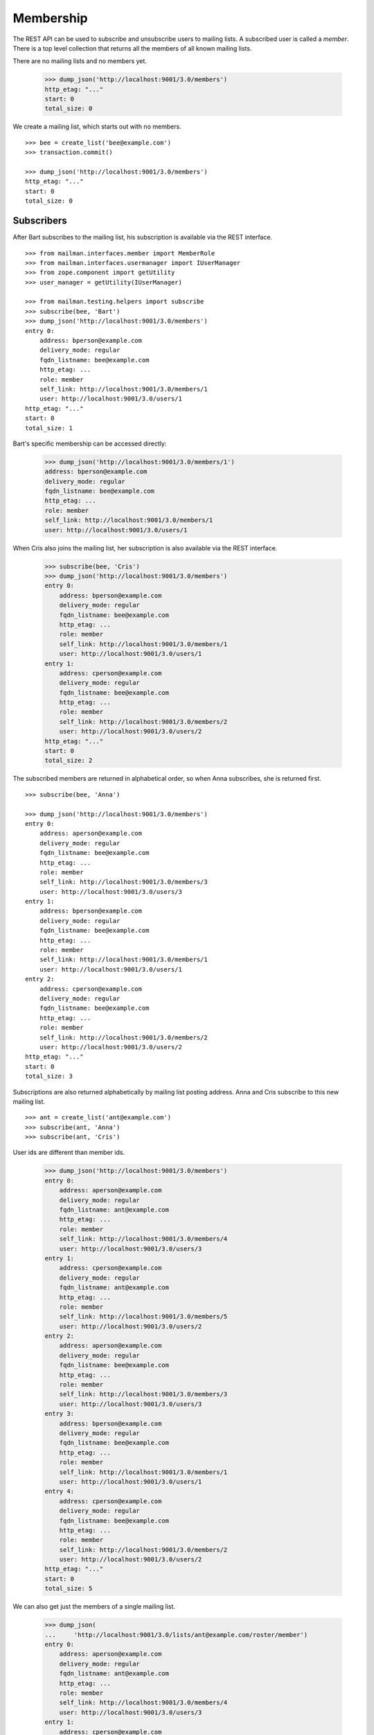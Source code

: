 ==========
Membership
==========

The REST API can be used to subscribe and unsubscribe users to mailing lists.
A subscribed user is called a *member*.  There is a top level collection that
returns all the members of all known mailing lists.

There are no mailing lists and no members yet.

    >>> dump_json('http://localhost:9001/3.0/members')
    http_etag: "..."
    start: 0
    total_size: 0

We create a mailing list, which starts out with no members.
::

    >>> bee = create_list('bee@example.com')
    >>> transaction.commit()

    >>> dump_json('http://localhost:9001/3.0/members')
    http_etag: "..."
    start: 0
    total_size: 0


Subscribers
===========

After Bart subscribes to the mailing list, his subscription is available via
the REST interface.
::

    >>> from mailman.interfaces.member import MemberRole
    >>> from mailman.interfaces.usermanager import IUserManager
    >>> from zope.component import getUtility
    >>> user_manager = getUtility(IUserManager)

    >>> from mailman.testing.helpers import subscribe
    >>> subscribe(bee, 'Bart')
    >>> dump_json('http://localhost:9001/3.0/members')
    entry 0:
        address: bperson@example.com
        delivery_mode: regular
        fqdn_listname: bee@example.com
        http_etag: ...
        role: member
        self_link: http://localhost:9001/3.0/members/1
        user: http://localhost:9001/3.0/users/1
    http_etag: "..."
    start: 0
    total_size: 1

Bart's specific membership can be accessed directly:

    >>> dump_json('http://localhost:9001/3.0/members/1')
    address: bperson@example.com
    delivery_mode: regular
    fqdn_listname: bee@example.com
    http_etag: ...
    role: member
    self_link: http://localhost:9001/3.0/members/1
    user: http://localhost:9001/3.0/users/1

When Cris also joins the mailing list, her subscription is also available via
the REST interface.

    >>> subscribe(bee, 'Cris')
    >>> dump_json('http://localhost:9001/3.0/members')
    entry 0:
        address: bperson@example.com
        delivery_mode: regular
        fqdn_listname: bee@example.com
        http_etag: ...
        role: member
        self_link: http://localhost:9001/3.0/members/1
        user: http://localhost:9001/3.0/users/1
    entry 1:
        address: cperson@example.com
        delivery_mode: regular
        fqdn_listname: bee@example.com
        http_etag: ...
        role: member
        self_link: http://localhost:9001/3.0/members/2
        user: http://localhost:9001/3.0/users/2
    http_etag: "..."
    start: 0
    total_size: 2

The subscribed members are returned in alphabetical order, so when Anna
subscribes, she is returned first.
::

    >>> subscribe(bee, 'Anna')

    >>> dump_json('http://localhost:9001/3.0/members')
    entry 0:
        address: aperson@example.com
        delivery_mode: regular
        fqdn_listname: bee@example.com
        http_etag: ...
        role: member
        self_link: http://localhost:9001/3.0/members/3
        user: http://localhost:9001/3.0/users/3
    entry 1:
        address: bperson@example.com
        delivery_mode: regular
        fqdn_listname: bee@example.com
        http_etag: ...
        role: member
        self_link: http://localhost:9001/3.0/members/1
        user: http://localhost:9001/3.0/users/1
    entry 2:
        address: cperson@example.com
        delivery_mode: regular
        fqdn_listname: bee@example.com
        http_etag: ...
        role: member
        self_link: http://localhost:9001/3.0/members/2
        user: http://localhost:9001/3.0/users/2
    http_etag: "..."
    start: 0
    total_size: 3

Subscriptions are also returned alphabetically by mailing list posting
address.  Anna and Cris subscribe to this new mailing list.
::

    >>> ant = create_list('ant@example.com')
    >>> subscribe(ant, 'Anna')
    >>> subscribe(ant, 'Cris')

User ids are different than member ids.

    >>> dump_json('http://localhost:9001/3.0/members')
    entry 0:
        address: aperson@example.com
        delivery_mode: regular
        fqdn_listname: ant@example.com
        http_etag: ...
        role: member
        self_link: http://localhost:9001/3.0/members/4
        user: http://localhost:9001/3.0/users/3
    entry 1:
        address: cperson@example.com
        delivery_mode: regular
        fqdn_listname: ant@example.com
        http_etag: ...
        role: member
        self_link: http://localhost:9001/3.0/members/5
        user: http://localhost:9001/3.0/users/2
    entry 2:
        address: aperson@example.com
        delivery_mode: regular
        fqdn_listname: bee@example.com
        http_etag: ...
        role: member
        self_link: http://localhost:9001/3.0/members/3
        user: http://localhost:9001/3.0/users/3
    entry 3:
        address: bperson@example.com
        delivery_mode: regular
        fqdn_listname: bee@example.com
        http_etag: ...
        role: member
        self_link: http://localhost:9001/3.0/members/1
        user: http://localhost:9001/3.0/users/1
    entry 4:
        address: cperson@example.com
        delivery_mode: regular
        fqdn_listname: bee@example.com
        http_etag: ...
        role: member
        self_link: http://localhost:9001/3.0/members/2
        user: http://localhost:9001/3.0/users/2
    http_etag: "..."
    start: 0
    total_size: 5

We can also get just the members of a single mailing list.

    >>> dump_json(
    ...     'http://localhost:9001/3.0/lists/ant@example.com/roster/member')
    entry 0:
        address: aperson@example.com
        delivery_mode: regular
        fqdn_listname: ant@example.com
        http_etag: ...
        role: member
        self_link: http://localhost:9001/3.0/members/4
        user: http://localhost:9001/3.0/users/3
    entry 1:
        address: cperson@example.com
        delivery_mode: regular
        fqdn_listname: ant@example.com
        http_etag: ...
        role: member
        self_link: http://localhost:9001/3.0/members/5
        user: http://localhost:9001/3.0/users/2
    http_etag: ...
    start: 0
    total_size: 2


Owners and moderators
=====================

Mailing list owners and moderators also show up in the REST API.  Cris becomes
an owner of the `ant` mailing list and Dave becomes a moderator of the `bee`
mailing list.
::

    >>> subscribe(ant, 'Dave', MemberRole.moderator)
    >>> subscribe(bee, 'Cris', MemberRole.owner)

    >>> dump_json('http://localhost:9001/3.0/members')
    entry 0:
        address: dperson@example.com
        delivery_mode: regular
        fqdn_listname: ant@example.com
        http_etag: ...
        role: moderator
        self_link: http://localhost:9001/3.0/members/6
        user: http://localhost:9001/3.0/users/4
    entry 1:
        address: aperson@example.com
        delivery_mode: regular
        fqdn_listname: ant@example.com
        http_etag: ...
        role: member
        self_link: http://localhost:9001/3.0/members/4
        user: http://localhost:9001/3.0/users/3
    entry 2:
        address: cperson@example.com
        delivery_mode: regular
        fqdn_listname: ant@example.com
        http_etag: ...
        role: member
        self_link: http://localhost:9001/3.0/members/5
        user: http://localhost:9001/3.0/users/2
    entry 3:
        address: cperson@example.com
        delivery_mode: regular
        fqdn_listname: bee@example.com
        http_etag: ...
        role: owner
        self_link: http://localhost:9001/3.0/members/7
        user: http://localhost:9001/3.0/users/2
    entry 4:
        address: aperson@example.com
        delivery_mode: regular
        fqdn_listname: bee@example.com
        http_etag: ...
        role: member
        self_link: http://localhost:9001/3.0/members/3
        user: http://localhost:9001/3.0/users/3
    entry 5:
        address: bperson@example.com
        delivery_mode: regular
        fqdn_listname: bee@example.com
        http_etag: ...
        role: member
        self_link: http://localhost:9001/3.0/members/1
        user: http://localhost:9001/3.0/users/1
    entry 6:
        address: cperson@example.com
        delivery_mode: regular
        fqdn_listname: bee@example.com
        http_etag: ...
        role: member
        self_link: http://localhost:9001/3.0/members/2
        user: http://localhost:9001/3.0/users/2
    http_etag: "..."
    start: 0
    total_size: 7

We can access all the owners of a list.

    >>> dump_json(
    ...     'http://localhost:9001/3.0/lists/bee@example.com/roster/owner')
    entry 0:
        address: cperson@example.com
        delivery_mode: regular
        fqdn_listname: bee@example.com
        http_etag: ...
        role: owner
        self_link: http://localhost:9001/3.0/members/7
        user: http://localhost:9001/3.0/users/2
    http_etag: ...
    start: 0
    total_size: 1


Finding members
===============

A specific member can always be referenced by their role and address.

    >>> dump_json('http://localhost:9001/3.0/lists/'
    ...           'bee@example.com/owner/cperson@example.com')
    address: cperson@example.com
    delivery_mode: regular
    fqdn_listname: bee@example.com
    http_etag: ...
    role: owner
    self_link: http://localhost:9001/3.0/members/7
    user: http://localhost:9001/3.0/users/2

You can find a specific member based on several different criteria.  For
example, we can search for all the memberships of a particular address.

    >>> dump_json('http://localhost:9001/3.0/members/find', {
    ...           'subscriber': 'aperson@example.com',
    ...           })
    entry 0:
        address: aperson@example.com
        delivery_mode: regular
        fqdn_listname: ant@example.com
        http_etag: ...
        role: member
        self_link: http://localhost:9001/3.0/members/4
        user: http://localhost:9001/3.0/users/3
    entry 1:
        address: aperson@example.com
        delivery_mode: regular
        fqdn_listname: bee@example.com
        http_etag: ...
        role: member
        self_link: http://localhost:9001/3.0/members/3
        user: http://localhost:9001/3.0/users/3
    http_etag: ...
    start: 0
    total_size: 2

Or, we can find all the memberships for a particular mailing list.

    >>> dump_json('http://localhost:9001/3.0/members/find', {
    ...           'fqdn_listname': 'bee@example.com',
    ...           })
    entry 0:
        address: aperson@example.com
        delivery_mode: regular
        fqdn_listname: bee@example.com
        http_etag: ...
        role: member
        self_link: http://localhost:9001/3.0/members/3
        user: http://localhost:9001/3.0/users/3
    entry 1:
        address: bperson@example.com
        delivery_mode: regular
        fqdn_listname: bee@example.com
        http_etag: ...
        role: member
        self_link: http://localhost:9001/3.0/members/1
        user: http://localhost:9001/3.0/users/1
    entry 2:
        address: cperson@example.com
        delivery_mode: regular
        fqdn_listname: bee@example.com
        http_etag: ...
        role: member
        self_link: http://localhost:9001/3.0/members/2
        user: http://localhost:9001/3.0/users/2
    entry 3:
        address: cperson@example.com
        delivery_mode: regular
        fqdn_listname: bee@example.com
        http_etag: ...
        role: owner
        self_link: http://localhost:9001/3.0/members/7
        user: http://localhost:9001/3.0/users/2
    http_etag: "..."
    start: 0
    total_size: 4

Or, we can find all the memberships for an address on a particular mailing
list.

    >>> dump_json('http://localhost:9001/3.0/members/find', {
    ...           'subscriber': 'cperson@example.com',
    ...           'fqdn_listname': 'bee@example.com',
    ...           })
    entry 0:
        address: cperson@example.com
        delivery_mode: regular
        fqdn_listname: bee@example.com
        http_etag: ...
        role: member
        self_link: http://localhost:9001/3.0/members/2
        user: http://localhost:9001/3.0/users/2
    entry 1:
        address: cperson@example.com
        delivery_mode: regular
        fqdn_listname: bee@example.com
        http_etag: ...
        role: owner
        self_link: http://localhost:9001/3.0/members/7
        user: http://localhost:9001/3.0/users/2
    http_etag: ...
    start: 0
    total_size: 2

Or, we can find all the memberships for an address with a specific role.

    >>> dump_json('http://localhost:9001/3.0/members/find', {
    ...           'subscriber': 'cperson@example.com',
    ...           'role': 'member',
    ...           })
    entry 0:
        address: cperson@example.com
        delivery_mode: regular
        fqdn_listname: ant@example.com
        http_etag: ...
        role: member
        self_link: http://localhost:9001/3.0/members/5
        user: http://localhost:9001/3.0/users/2
    entry 1:
        address: cperson@example.com
        delivery_mode: regular
        fqdn_listname: bee@example.com
        http_etag: ...
        role: member
        self_link: http://localhost:9001/3.0/members/2
        user: http://localhost:9001/3.0/users/2
    http_etag: ...
    start: 0
    total_size: 2

Finally, we can search for a specific member given all three criteria.

    >>> dump_json('http://localhost:9001/3.0/members/find', {
    ...           'subscriber': 'cperson@example.com',
    ...           'fqdn_listname': 'bee@example.com',
    ...           'role': 'member',
    ...           })
    entry 0:
        address: cperson@example.com
        delivery_mode: regular
        fqdn_listname: bee@example.com
        http_etag: ...
        role: member
        self_link: http://localhost:9001/3.0/members/2
        user: http://localhost:9001/3.0/users/2
    http_etag: ...
    start: 0
    total_size: 1


Joining a mailing list
======================

A user can be subscribed to a mailing list via the REST API, either by a
specific address, or more generally by their preferred address.  A subscribed
user is called a member.

Elly wants to subscribes to the `ant` mailing list.  Since Elly's email
address is not yet known to Mailman, a user is created for her.  By default,
get gets a regular delivery.

    >>> dump_json('http://localhost:9001/3.0/members', {
    ...           'fqdn_listname': 'ant@example.com',
    ...           'subscriber': 'eperson@example.com',
    ...           'real_name': 'Elly Person',
    ...           })
    content-length: 0
    date: ...
    location: http://localhost:9001/3.0/members/8
    server: ...
    status: 201

Elly is now a known user, and a member of the mailing list.
::

    >>> elly = user_manager.get_user('eperson@example.com')
    >>> elly
    <User "Elly Person" (...) at ...>

    >>> set(member.mailing_list for member in elly.memberships.members)
    set([u'ant@example.com'])

    >>> dump_json('http://localhost:9001/3.0/members')
    entry 0:
    ...
    entry 3:
        address: eperson@example.com
        delivery_mode: regular
        fqdn_listname: ant@example.com
        http_etag: ...
        role: member
        self_link: http://localhost:9001/3.0/members/8
        user: http://localhost:9001/3.0/users/5
    ...

Gwen is a user with a preferred address.  She subscribes to the `ant` mailing
list with her preferred address.

    >>> from mailman.utilities.datetime import now
    >>> gwen = user_manager.create_user('gwen@example.com', 'Gwen Person')
    >>> preferred = list(gwen.addresses)[0]
    >>> preferred.verified_on = now()
    >>> gwen.preferred_address = preferred

    # Note that we must extract the user id before we commit the transaction.
    # This is because accessing the .user_id attribute will lock the database
    # in the testing process, breaking the REST queue process.
    >>> user_id = gwen.user_id
    >>> transaction.commit()

    >>> dump_json('http://localhost:9001/3.0/members', {
    ...     'fqdn_listname': 'ant@example.com',
    ...     'subscriber': user_id,
    ...     })
    content-length: 0
    date: ...
    location: http://localhost:9001/3.0/members/9
    server: ...
    status: 201

    >>> dump_json('http://localhost:9001/3.0/members')
    entry 0:
    ...
    entry 4:
        address: gwen@example.com
        delivery_mode: regular
        fqdn_listname: ant@example.com
        http_etag: "..."
        role: member
        self_link: http://localhost:9001/3.0/members/9
        user: http://localhost:9001/3.0/users/6
    ...
    total_size: 9

When Gwen changes her preferred address, her subscription automatically tracks
the new address.
::

    >>> new_preferred = gwen.register('gwen.person@example.com')
    >>> new_preferred.verified_on = now()
    >>> gwen.preferred_address = new_preferred
    >>> transaction.commit()

    >>> dump_json('http://localhost:9001/3.0/members')
    entry 0:
    ...
    entry 4:
        address: gwen.person@example.com
        delivery_mode: regular
        fqdn_listname: ant@example.com
        http_etag: "..."
        role: member
        self_link: http://localhost:9001/3.0/members/9
        user: http://localhost:9001/3.0/users/6
    ...
    total_size: 9


Leaving a mailing list
======================

Elly decides she does not want to be a member of the mailing list after all,
so she leaves from the mailing list.
::

    # Ensure our previous reads don't keep the database lock.
    >>> transaction.abort()
    >>> dump_json('http://localhost:9001/3.0/members/8',
    ...           method='DELETE')
    content-length: 0
    ...
    status: 204

Elly is no longer a member of the mailing list.

    >>> set(member.mailing_list for member in elly.memberships.members)
    set([])


Digest delivery
===============

Fred joins the `ant` mailing list but wants MIME digest delivery.
::

    >>> transaction.abort()
    >>> dump_json('http://localhost:9001/3.0/members', {
    ...           'fqdn_listname': 'ant@example.com',
    ...           'subscriber': 'fperson@example.com',
    ...           'real_name': 'Fred Person',
    ...           'delivery_mode': 'mime_digests',
    ...           })
    content-length: 0
    date: ...
    location: http://localhost:9001/3.0/members/10
    server: ...
    status: 201

    >>> fred = user_manager.get_user('fperson@example.com')
    >>> memberships = list(fred.memberships.members)
    >>> len(memberships)
    1
    >>> memberships[0]
    <Member: Fred Person <fperson@example.com>
             on ant@example.com as MemberRole.member>
    >>> print memberships[0].delivery_mode.enumname
    mime_digests

    >>> dump_json('http://localhost:9001/3.0/members/10')
    address: fperson@example.com
    delivery_mode: mime_digests
    fqdn_listname: ant@example.com
    http_etag: "..."
    role: member
    self_link: http://localhost:9001/3.0/members/10
    user: http://localhost:9001/3.0/users/7

Fred wants to change his delivery from MIME digest back to regular delivery.
This can be done by PATCH'ing his member with the `delivery_mode`
parameter.
::

    >>> transaction.abort()
    >>> dump_json('http://localhost:9001/3.0/members/10', {
    ...           'delivery_mode': 'regular',
    ...           }, method='PATCH')
    content-length: 0
    date: ...
    server: ...
    status: 204

    >>> dump_json('http://localhost:9001/3.0/members/10')
    address: fperson@example.com
    delivery_mode: regular
    fqdn_listname: ant@example.com
    http_etag: "..."
    role: member
    self_link: http://localhost:9001/3.0/members/10
    user: http://localhost:9001/3.0/users/7

You can't PATCH a nonexistent member object.
::

    >>> dump_json('http://localhost:9001/3.0/members/99', {
    ...           'delivery_mode': 'regular',
    ...           }, method='PATCH')
    Traceback (most recent call last):
    ...
    HTTPError: HTTP Error 404: 404 Not Found

You can't PATCH a member with no attributes.
::

    >>> dump_json('http://localhost:9001/3.0/members/10', method='PATCH')
    Traceback (most recent call last):
    ...
    HTTPError: HTTP Error 400: 400 Bad Request

You can't PATCH a member with anything other than `address` or `delivery_mode`.
::

    >>> dump_json('http://localhost:9001/3.0/members/10', {
    ...           'powers': 'super',
    ...           }, method='PATCH')
    Traceback (most recent call last):
    ...
    HTTPError: HTTP Error 400: Unexpected parameters: powers

Changing delivery address
=========================

As shown above, Gwen is subscribed to a mailing list with her preferred email
address.  If she changes her preferred address, this automatically changes the
address she will receive deliveries at for all such memberships.

However, when Herb subscribes to a couple of mailing lists with explicit
addresses, he must change each subscription explicitly.

Herb controls multiple email addresses.  All of these addresses are verified.

    >>> herb = user_manager.create_user('herb@example.com', 'Herb Person')
    >>> herb_1 = list(herb.addresses)[0]
    >>> herb_2 = herb.register('hperson@example.com')
    >>> herb_3 = herb.register('herb.person@example.com')
    >>> for address in herb.addresses:
    ...     address.verified_on = now()

Herb subscribes to both the `ant` and `bee` mailing lists with one of his
addresses.

    >>> ant.subscribe(herb_1)
    <Member: Herb Person <herb@example.com> on
             ant@example.com as MemberRole.member>
    >>> bee.subscribe(herb_1)
    <Member: Herb Person <herb@example.com> on
             bee@example.com as MemberRole.member>
    >>> transaction.commit()
    >>> dump_json('http://localhost:9001/3.0/members')
    entry 0:
    ...
    entry 5:
        address: herb@example.com
        delivery_mode: regular
        fqdn_listname: ant@example.com
        http_etag: "..."
        role: member
        self_link: http://localhost:9001/3.0/members/11
        user: http://localhost:9001/3.0/users/8
    ...
    entry 10:
        address: herb@example.com
        delivery_mode: regular
        fqdn_listname: bee@example.com
        http_etag: "..."
        role: member
        self_link: http://localhost:9001/3.0/members/12
        user: http://localhost:9001/3.0/users/8
    http_etag: "..."
    start: 0
    total_size: 11

In order to change all of his subscriptions to use a different email address,
Herb must iterate through his memberships explicitly.

    >>> from mailman.testing.helpers import call_api
    >>> content, response = call_api('http://localhost:9001/3.0/addresses/'
    ...                              'herb@example.com/memberships')
    >>> memberships = [entry['self_link'] for entry in content['entries']]
    >>> for url in sorted(memberships):
    ...     print url
    http://localhost:9001/3.0/members/11
    http://localhost:9001/3.0/members/12

For each membership resource, the subscription address is changed by PATCH'ing
the `address` attribute.

    >>> dump_json('http://localhost:9001/3.0/members/11', {
    ...           'address': 'hperson@example.com',
    ...           }, method='PATCH')
    content-length: 0
    date: ...
    server: ...
    status: 204

    >>> dump_json('http://localhost:9001/3.0/members/12', {
    ...           'address': 'hperson@example.com',
    ...           }, method='PATCH')
    content-length: 0
    date: ...
    server: ...
    status: 204

Herb's memberships with the old address are gone.

    >>> dump_json('http://localhost:9001/3.0/addresses/'
    ...           'herb@example.com/memberships')
    http_etag: "..."
    start: 0
    total_size: 0

Herb's memberships have been updated with his new email address.  Of course,
his membership ids have not changed.

    >>> dump_json('http://localhost:9001/3.0/addresses/'
    ...           'hperson@example.com/memberships')
    entry 0:
        address: hperson@example.com
        delivery_mode: regular
        fqdn_listname: ant@example.com
        http_etag: "..."
        role: member
        self_link: http://localhost:9001/3.0/members/11
        user: http://localhost:9001/3.0/users/8
    entry 1:
        address: hperson@example.com
        delivery_mode: regular
        fqdn_listname: bee@example.com
        http_etag: "..."
        role: member
        self_link: http://localhost:9001/3.0/members/12
        user: http://localhost:9001/3.0/users/8
    http_etag: "..."
    start: 0
    total_size: 2

